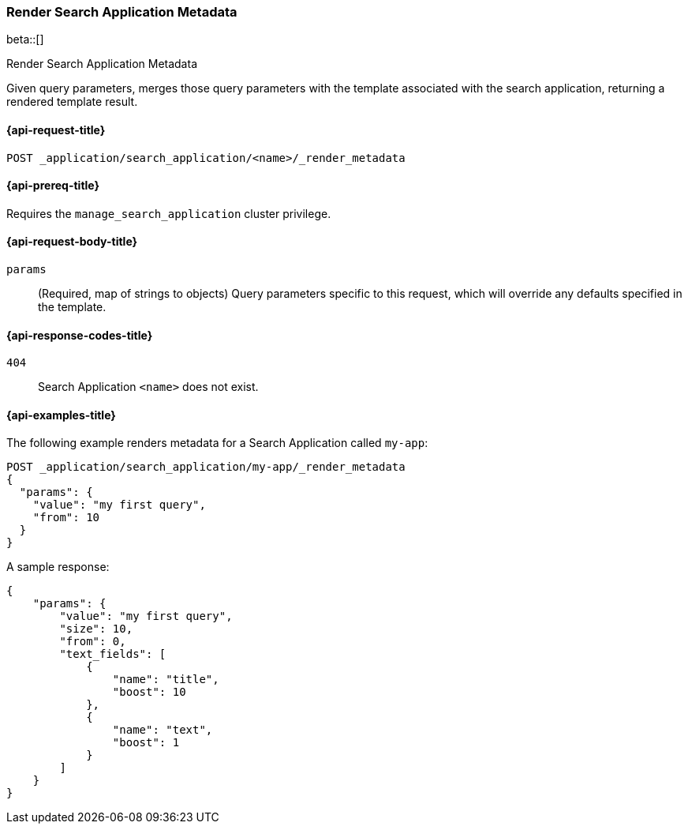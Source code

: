 [role="xpack"]
[[search-application-render-metadata]]
=== Render Search Application Metadata

beta::[]

++++
<titleabbrev>Render Search Application Metadata</titleabbrev>
++++

Given query parameters, merges those query parameters with the template associated with the search application,
returning a rendered template result.

[[search-application-render-metadata-request]]
==== {api-request-title}

`POST _application/search_application/<name>/_render_metadata`

[[search-application-render-metadata-prereqs]]
==== {api-prereq-title}

Requires the `manage_search_application` cluster privilege.

[[search-application-render-metadata-request-body]]
==== {api-request-body-title}

`params`::
(Required, map of strings to objects)
Query parameters specific to this request, which will override any defaults specified in the template.

[[search-application-render-metadata-response-codes]]
==== {api-response-codes-title}

`404`::
Search Application `<name>` does not exist.

[[search-application-render-metadata-example]]
==== {api-examples-title}

The following example renders metadata for a Search Application called `my-app`:

[source,console]
----
POST _application/search_application/my-app/_render_metadata
{
  "params": {
    "value": "my first query",
    "from": 10
  }
}
----
// TEST[skip:TBD]

A sample response:

[source,console-result]
----
{
    "params": {
        "value": "my first query",
        "size": 10,
        "from": 0,
        "text_fields": [
            {
                "name": "title",
                "boost": 10
            },
            {
                "name": "text",
                "boost": 1
            }
        ]
    }
}
----



